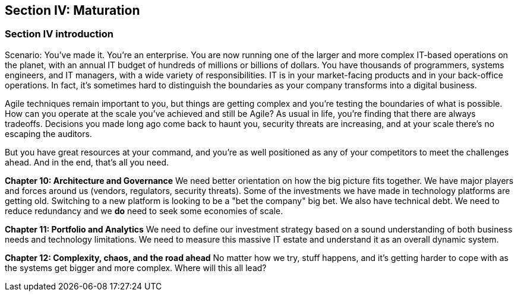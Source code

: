 == Section IV: Maturation

=== Section IV introduction

Scenario: You've made it. You're an enterprise. You are now running one of the larger and more complex IT-based operations on the planet, with an annual IT budget of hundreds of millions or billions of dollars. You have thousands of programmers, systems engineers, and IT managers, with a wide variety of responsibilities.  IT is in your market-facing products and in your back-office operations. In fact, it's sometimes hard to distinguish the boundaries as your company transforms into a digital business.

Agile techniques remain important to you, but things are getting complex and you're testing the boundaries of what is possible. How can you operate at the scale you've achieved and still be Agile? As usual in life, you're finding that there are always tradeoffs. Decisions you made long ago come back to haunt you, security threats are increasing, and at your scale there's no escaping the auditors.

But you have great resources at your command, and you're as well positioned as any of your competitors to meet the challenges ahead. And in the end, that's all you need.

*Chapter 10: Architecture and Governance*
We need better orientation on how the big picture fits together. We have major players and forces around us (vendors, regulators, security threats). Some of the investments we have made in technology platforms are getting old. Switching to a new platform is looking to be a "bet the company" big bet. We also have technical debt. We need to reduce redundancy and we *do* need to seek some economies of scale.

*Chapter 11: Portfolio and Analytics*
We need to define our investment strategy based on a sound understanding of both business needs and technology limitations. We need to measure this massive IT estate and understand it as an overall dynamic system.


*Chapter 12: Complexity, chaos, and the road ahead*
No matter how we try, stuff happens, and it's getting harder to cope with as the systems get bigger and more complex. Where will this all lead?
